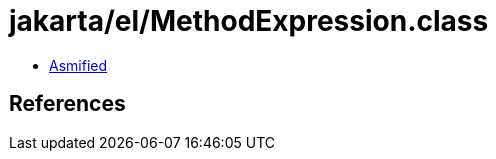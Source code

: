 = jakarta/el/MethodExpression.class

 - link:MethodExpression-asmified.java[Asmified]

== References

